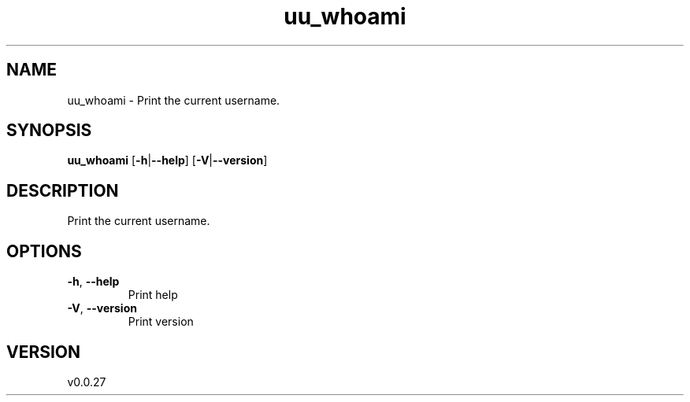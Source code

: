 .ie \n(.g .ds Aq \(aq
.el .ds Aq '
.TH uu_whoami 1  "uu_whoami 0.0.27" 
.SH NAME
uu_whoami \- Print the current username.
.SH SYNOPSIS
\fBuu_whoami\fR [\fB\-h\fR|\fB\-\-help\fR] [\fB\-V\fR|\fB\-\-version\fR] 
.SH DESCRIPTION
Print the current username.
.SH OPTIONS
.TP
\fB\-h\fR, \fB\-\-help\fR
Print help
.TP
\fB\-V\fR, \fB\-\-version\fR
Print version
.SH VERSION
v0.0.27
